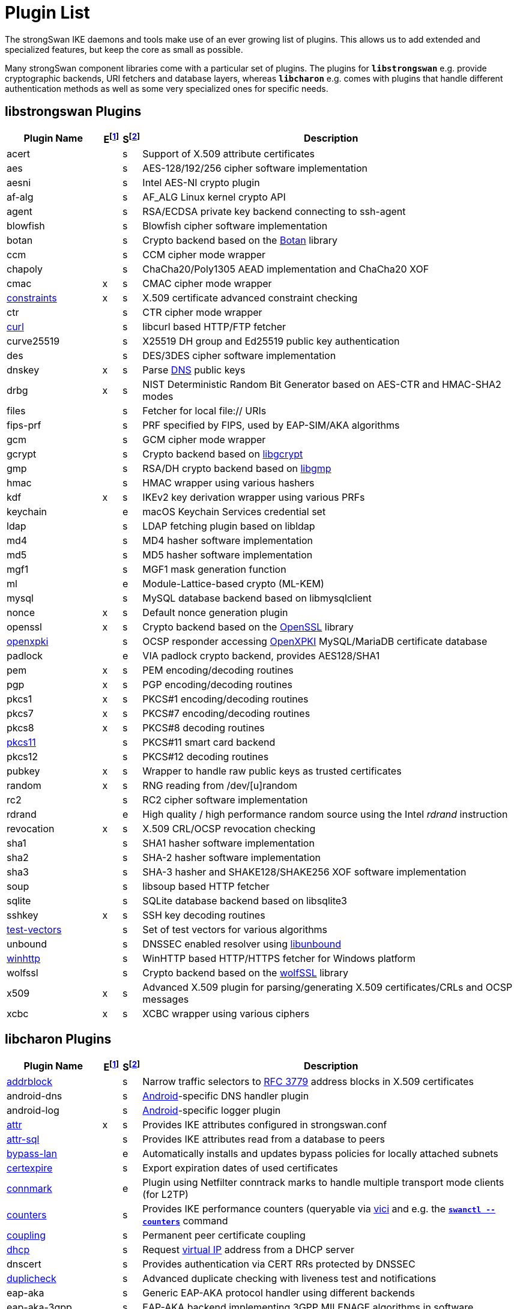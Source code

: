 = Plugin List

The strongSwan IKE daemons and tools make use of an ever growing list of plugins.
This allows us to add extended and specialized features, but keep the core as
small as possible.

Many strongSwan component libraries come with a particular set of plugins. The
plugins for `*libstrongswan*` e.g. provide cryptographic backends, URI fetchers
and database layers, whereas `*libcharon*` e.g. comes with plugins that handle
different authentication methods as well as some very specialized ones for
specific needs.

:BOTAN:     https://botan.randombit.net/
:GCRYPT:    https://gnupg.org/software/libgcrypt/
:GMP:       https://gmplib.org/
:OPENSSL:   https://openssl.org/
:OPENXPKI:  https://github.com/openxpki/openxpki
:UNBOUND:   https://www.nlnetlabs.nl/documentation/unbound/libunbound/
:WIRESHARK: https://www.wireshark.org/
:WOLFSSL:   https://github.com/wolfSSL/wolfssl
:IETF:      https://datatracker.ietf.org/doc/html
:RFC3779:   {IETF}/rfc3779
:RFC4034:   {IETF}/rfc4034
:RFC7651:   {IETF}/rfc7651

:E: footnote:E[E = Enabled by default (plugins can be enabled/disabled using their respective xref:install/autoconf.adoc[./configure] options)]
:E_ref: footnote:E[]
:S: footnote:S[S = Plugin status: s = stable, e = experimental, d = under development/incomplete]
:S_ref: footnote:S[]

== libstrongswan Plugins

[cols="5,1,1,20"]
|===
|Plugin Name                              |E{E}|S{S}|Description

|acert                                    | |s
|Support of X.509 attribute certificates

|aes                                      | |s
|AES-128/192/256 cipher software implementation

|aesni                                    | |s
|Intel AES-NI crypto plugin

|af-alg                                   | |s
|AF_ALG Linux kernel crypto API

|agent                                    | |s
|RSA/ECDSA private key backend connecting to ssh-agent

|blowfish                                 | |s
|Blowfish cipher software implementation

|botan                                    | |s
|Crypto backend based on the {BOTAN}[Botan] library

|ccm                                      | |s
|CCM cipher mode wrapper

|chapoly                                  | |s
|ChaCha20/Poly1305 AEAD implementation and ChaCha20 XOF

|cmac                                     |x|s
|CMAC cipher mode wrapper

|xref:./constraints.adoc[constraints]     |x|s
|X.509 certificate advanced constraint checking

|ctr                                      | |s
|CTR cipher mode wrapper

|xref:./curl.adoc[curl]                   | |s
|libcurl based HTTP/FTP fetcher

|curve25519                               | |s
|X25519 DH group and Ed25519 public key authentication

|des                                      | |s
|DES/3DES cipher software implementation

|dnskey                                   |x|s
|Parse {RFC4034}[DNS] public keys

|drbg                                     |x|s
|NIST Deterministic Random Bit Generator based on AES-CTR and HMAC-SHA2 modes

|files                                    | |s
|Fetcher for local file:// URIs

|fips-prf                                 | |s
|PRF specified by FIPS, used by EAP-SIM/AKA algorithms

|gcm                                      | |s
|GCM cipher mode wrapper

|gcrypt                                   | |s
|Crypto backend based on {GCRYPT}[libgcrypt]

|gmp                                      | |s
|RSA/DH crypto backend based on {GMP}[libgmp]

|hmac                                     | |s
|HMAC wrapper using various hashers

|kdf                                      |x|s
|IKEv2 key derivation wrapper using various PRFs

|keychain                                 | |e
|macOS Keychain Services credential set

|ldap                                     | |s
|LDAP fetching plugin based on libldap

|md4                                      | |s
|MD4 hasher software implementation

|md5                                      | |s
|MD5 hasher software implementation

|mgf1                                     | |s
|MGF1 mask generation function

|ml                                       | |e
|Module-Lattice-based crypto (ML-KEM)

|mysql                                    | |s
|MySQL database backend based on libmysqlclient

|nonce                                    |x|s
|Default nonce generation plugin

|openssl                                  |x|s
|Crypto backend based on the {OPENSSL}[OpenSSL] library

|xref:./openxpki.adoc[openxpki]           | |s
|OCSP responder accessing {OPENXPKI}[OpenXPKI] MySQL/MariaDB certificate database

|padlock                                  | |e
|VIA padlock crypto backend, provides AES128/SHA1

|pem                                      |x|s
|PEM encoding/decoding routines

|pgp                                      |x|s
|PGP encoding/decoding routines

|pkcs1                                    |x|s
|PKCS#1 encoding/decoding routines

|pkcs7                                    |x|s
|PKCS#7 encoding/decoding routines

|pkcs8                                    |x|s
|PKCS#8 decoding routines

|xref:./pkcs11.adoc[pkcs11]               | |s
|PKCS#11 smart card backend

|pkcs12                                   ||s
|PKCS#12 decoding routines

|pubkey                                   |x|s
|Wrapper to handle raw public keys as trusted certificates

|random                                   |x|s
|RNG reading from /dev/[u]random

|rc2                                      | |s
|RC2 cipher software implementation

|rdrand                                   | |e
|High quality / high performance random source using the Intel _rdrand_ instruction

|revocation                               |x|s
|X.509 CRL/OCSP revocation checking

|sha1                                     | |s
|SHA1 hasher software implementation

|sha2                                     | |s
|SHA-2 hasher software implementation

|sha3                                     | |s
|SHA-3 hasher and SHAKE128/SHAKE256 XOF software implementation

|soup                                     | |s
|libsoup based HTTP fetcher

|sqlite                                   | |s
|SQLite database backend based on libsqlite3

|sshkey                                   |x|s
|SSH key decoding routines

|xref:./test-vectors.adoc[test-vectors]   | |s
|Set of test vectors for various algorithms

|unbound                                  | |s
|DNSSEC enabled resolver using {UNBOUND}[libunbound]

|xref:./winhttp.adoc[winhttp]             | |s|
WinHTTP based HTTP/HTTPS fetcher for Windows platform

|wolfssl                                  | |s
|Crypto backend based on the {WOLFSSL}[wolfSSL] library

|x509                                     |x|s
|Advanced X.509 plugin for parsing/generating X.509 certificates/CRLs and OCSP messages

|xcbc                                     |x|s
|XCBC wrapper using various ciphers
|===

== libcharon Plugins

[cols="5,1,1,20"]
|===
|Plugin Name                              |E{E_ref}|S{S_ref}|Description

|xref:./addrblock.adoc[addrblock]         | |s
|Narrow traffic selectors to {RFC3779}[RFC 3779] address blocks in X.509 certificates

|android-dns                              | |s
|xref:os/android.adoc[Android]-specific DNS handler plugin

|android-log                              | |s
|xref:os/android.adoc[Android]-specific logger plugin

|xref:./attr.adoc[attr]                   |x|s
|Provides IKE attributes configured in strongswan.conf

|xref:./attr-sql.adoc[attr-sql]           | |s
|Provides IKE attributes read from a database to peers

|xref:./bypass-lan.adoc[bypass-lan]       | |e
|Automatically installs and updates bypass policies for locally attached subnets

|xref:./certexpire.adoc[certexpire]       | |s
|Export expiration dates of used certificates

|xref:./connmark.adoc[connmark]           | |e
|Plugin using Netfilter conntrack marks to handle multiple transport mode
 clients (for L2TP)

|xref:./counters.adoc[counters]           | |s
|Provides IKE performance counters (queryable via xref:./vici.adoc[vici] and
 e.g. the xref:swanctl/swanctlCounters.adoc[`*swanctl --counters*`] command

|xref:./coupling.adoc[coupling]           | |s
|Permanent peer certificate coupling

|xref:./dhcp.adoc[dhcp]                   | |s
|Request xref:features/vip.adoc[virtual IP] address from a DHCP server

|dnscert                                  | |s
|Provides authentication via CERT RRs protected by DNSSEC

|xref:./duplicheck.adoc[duplicheck]       | |s
|Advanced duplicate checking with liveness test and notifications

|eap-aka                                  | |s
|Generic EAP-AKA protocol handler using different backends

|eap-aka-3gpp                             | |s
|EAP-AKA backend implementing 3GPP MILENAGE algorithms in software

|eap-aka-3gpp2                            | |s
|EAP-AKA backend implementing 3GPP2 algorithms in software

|xref:./eap-dynamic.adoc[eap-dynamic]     | |s
|EAP proxy plugin that dynamically selects an EAP method requested/supported by the client

|xref:./eap-gtc.adoc[eap-gtc]             | |s
|EAP-GTC protocol handler authenticating with XAuth backends

|eap-identity                             | |s
|EAP-Identity identity exchange algorithm, to use with other EAP protocols

|eap-md5                                  | |s
|EAP-MD5 protocol handler using passwords

|eap-mschapv2                             | |s
|EAP-MSCHAPv2 protocol handler using passwords/NT hashes

|eap-peap                                 | |s
|EAP-PEAP protocol handler, wraps other EAP methods securely

|xref:./eap-radius.adoc[eap-radius]       | |s
|EAP server proxy plugin forwarding EAP conversations to a RADIUS server

|eap-sim                                  | |s
|Generic EAP-SIM protocol handler using different backends

|eap-sim-file                             | |s
|EAP-SIM backend reading triplets from a file

|eap-sim-pcsc                             | |s
|EAP-SIM backend based on a PC/SC smartcard reader

|eap-simaka-pseudonym                     | |s
|EAP-SIM/AKA in-memory pseudonym identity database

|eap-simaka-reauth                        | |s
|EAP-SIM/AKA in-memory reauthentication identity database

|xref:./eap-simaka-sql.adoc[eap-simaka-sql]   | |s
|EAP-SIM/AKA backend reading triplets/quintuplets from a SQL database

|xref:./eap-tls.adoc[eap-tls]             | |s
|EAP-TLS protocol handler, to authenticate with certificates in EAP

|eap-tnc                                  | |s
|EAP-TNC protocol handler, Trusted Network Connect in a TLS tunnel

|eap-ttls                                 | |s
|EAP-TTLS protocol handler, wraps other EAP methods securely

|xref:./error-notify.adoc[error-notify]   | |s
|Notification about errors via UNIX socket

|xref:./ext-auth.adoc[ext-auth]           | |s
|Invokes an external script for custom authorization rules

|xref:./farp.adoc[farp]                   | |s
|Fakes ARP responses for requests to a xref:features/vip.adoc[virtual IP]
 assigned to a peer

|xref:./forecast.adoc[forecast]           | |e
|Multicast and broadcast forwarding plugin

|xref:./ha.adoc[ha]                       | |s
|xref:features/highAvailability.adoc[High Availability] clustering

|ipseckey                                 | |s
|Provides authentication via IPSECKEY RRs protected by DNSSEC

|xref:./kernel-libipsec.adoc[kernel-libipsec] | |e
|IPsec "kernel" interface in user-space using libipsec

|kernel-netlink                           |x|s
|IPsec/Networking kernel interface using Linux Netlink

|xref:./kernel-iph.adoc[kernel-iph]       | |e
|Networking backend for the Windows platform, based on IPHelper APIs

|kernel-pfkey                             | |e
|IPsec kernel interface using PF_KEY

|kernel-pfroute                           | |e
|Networking kernel interface using PF_ROUTE

|xref:./kernel-wfp.adoc[kernel-wfp]       | |e
|IPsec backend for the Windows platform, using the Windows Filtering Platform

|led                                      | |s
|Let Linux LED subsystem LEDs blink on IKE activity

|xref:./load-tester.adoc[load-tester]     | |s
|Perform IKE load tests against self or a gateway

|xref:./lookip.adoc[lookip]               | |s
|Virtual IP lookup facility using a UNIX socket

|medcli                                   | |d
|Web interface based mediation client interface

|medsrv                                   | |d
|Web interface based mediation server interface

|osx-attr                                 | |e
|macOS SystemConfiguration attribute handler

|p-cscf                                   | |s
|Plugin that requests P-CSCF server addresses from an ePDG ({RFC7651}[RFC 7651])

|xref:./radattr.adoc[radattr]             | |s
|Plugin to inject and process custom RADIUS attributes as IKEv2 client

|xref:./resolve.adoc[resolve]             |x|s
|Writes name servers received via IKE to a resolv.conf file or installs them via resolvconf(8)

|xref:./save-keys.adoc[save-keys]         | |s
|Development/Debugging plugin that saves IKE and/or ESP keys to files compatible with {WIRESHARK}[Wireshark]

|xref:./selinux.adoc[selinux]             | |s
|SELinux support plugin for labeled IPsec

|smp                                      | |d
|XML based strongSwan Management Protocol

|socket-default                           |x|s
|Default socket implementation for IKE messages

|socket-dynamic                           | |e
|Dynamic binding socket implementation, capable of sending IKE messages on any port

|xref:./socket-win.adoc[socket-win]      | |s
|Socket implementation for IKE messages on Windows, based on Winsock2 APIs

|xref:./sql.adoc[sql]                     | |s
|SQL configuration backend reading configurations/credentials from a database

|stroke                                   | |s
|Deprecated stroke configuration/control backend, to use with ipsec script and starter

|xref:./tnc-ifmap.adoc[tnc-ifmap]         | |s
|xref:tnc/tnc.adoc[TNC] IF-MAP 2.0 client

|tnc-pdp                                  | |s
|xref:tnc/tnc.adoc[TNC] Policy Decision Point with RADIUS server interface

|xref:./systime-fix.adoc[systime-fix]     | |s
|Handle invalid system time when checking certificates

|uci                                      | |d
|OpenWRT UCI configuration backend

|xref:./unity.adoc[unity]                 | |s
|Cisco Unity extensions for IKEv1

|xref:./updown.adoc[updown]               |x|s
|Shell script invocation during tunnel up/down events

|xref:./vici.adoc[vici]                   |x|s
|Versatile IKE Control Interface

|xref:./whitelist.adoc[whitelist]         | |s
|Check authenticated identities against a whitelist

|xref:./xauth-eap.adoc[xauth-eap]         | |s
|XAuth backend that uses EAP methods to verify passwords

|xauth-generic                            |x|s
|Generic XAuth backend that provides passwords from credential sets

|xref:./xauth-noauth.adoc[xauth-noauth]   | |s
|XAuth backend that does not do any authentication

|xref:./xauth-pam.adoc[xauth-pam]         | |s
|XAuth backend that uses PAM modules to verify passwords
|===

== libtpmtss Plugins

[cols="5,1,1,20"]
|===
|Plugin Name                              |E{E_ref}|S{S_ref}|Description

|xref:./tpm.adoc[tpm]                     | |s
|Access persistent RSA and ECDSA private keys bound to a xref:tpm/tpm2.adoc[TPM 2.0].
 Optionally use the xref:tpm/tpm2.adoc[TPM 2.0] as a true random number source.
|===

== libtnccs Plugins

[cols="5,1,1,20"]
|===
|Plugin Name                              |E{E_ref}|S{S_ref}|Description

|tnccs-11                                 | |s
|xref:tnc/tnc.adoc[TNC] Client-Server (TNCCS) protocol version 1.1

|tnccs-20                                 | |s
|xref:tnc/tnc.adoc[TNC] Client-Server (TNCCS) protocol version 2.0

|tnccs-dynamic                            | |s
|xref:tnc/tnc.adoc[TNC] Client-Server (TNCCS) dynamic protocol discovery

|tnc-tnccs                                | |s
|Manages the xref:tnc/tnc.adoc[TNC] Client-Server (TNCCS) connection layer

|tnc-imc                                  | |s
|Manages xref:tnc/tnc.adoc[TNC] Integrity Measurement Collectors (IMCs)

|tnc-imv                                  | |s
|Manages xref:tnc/tnc.adoc[TNC] Integrity Measurement Validators (IMVs)
|===

== Default Plugins

The following 25 plugins are built and loaded by default:

[cols="5,1,1,20"]
|===
|Plugin Name                              |E{E_ref}|S{S_ref}|Description

|cmac                                     |x|s
|CMAC cipher mode wrapper

|xref:./constraints.adoc[constraints]     |x|s
|X.509 certificate advanced constraint checking

|dnskey                                   |x|s
|Parse {RFC4034}[RFC 4034] public keys

|drbg                                     |x|s
|NIST Deterministic Random Bit Generator based on AES-CTR and HMAC-SHA2 modes.
 Required by the `*gmp*` plugin

|kdf                                      |x|s
|IKEv2 key derivation wrapper using various PRFs

|nonce                                    |x|s
|Default nonce generation plugin

|openssl                                  |x|s
|Crypto backend based on the {OPENSSL}[OpenSSL] library

|pem                                      |x|s
|PEM encoding/decoding routines

|pgp                                      |x|s
|PGP encoding/decoding routines

|pkcs1                                    |x|s
|PKCS#1 encoding/decoding routines

|pkcs7                                    |x|s
|PKCS#7 encoding/decoding routines

|pkcs8                                    |x|s
|PKCS#8 decoding routines

|pubkey                                   |x|s
|Wrapper to handle raw public keys as trusted certificates

|random                                   |x|s
|RNG reading from /dev/[u]random

|revocation                               |x|s
|X.509 CRL/OCSP revocation checking

|sshkey                                   |x|s
|SSH key decoding routines

|x509                                     |x|s
|Advanced X.509 plugin for parsing/generating X.509 certificates/CRLs and OCSP messages

|xcbc                                     |x|s
|XCBC wrapper using various ciphers

|*libstrongswan*                          |18|
|

|xref:./attr.adoc[attr]                   |x|s
|Provides IKE attributes configured in strongswan.conf

|kernel-netlink                           |x|s
|IPsec/Networking kernel interface using Linux Netlink

|xref:./resolve.adoc[resolve]             |x|s
|Writes name servers received via IKE to a resolv.conf file or installs them via resolvconf(8)

|socket-default                           |x|s
|Default socket implementation for IKE messages

|xref:./updown.adoc[updown]               |x|s
|Shell script invocation during tunnel up/down events

|xref:./vici.adoc[vici]                   |x|s
|Versatile IKE Control Interface

|xauth-generic                            |x|s
|Generic XAuth backend that provides passwords from credential sets

|*libcharon*                              |7|
|
|===
